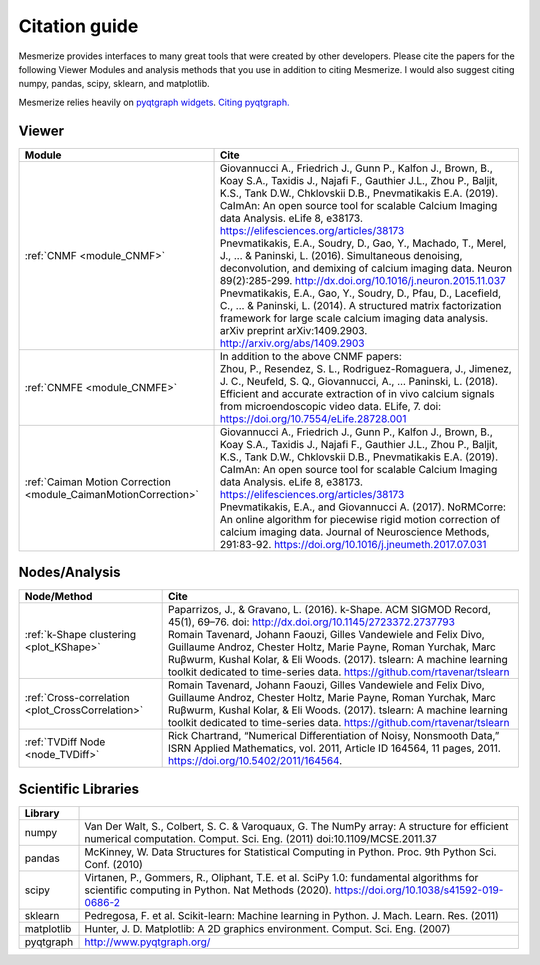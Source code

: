 Citation guide
**************

Mesmerize provides interfaces to many great tools that were created by other developers. Please cite the papers for the following Viewer Modules and analysis methods that you use in addition to citing Mesmerize. I would also suggest citing numpy, pandas, scipy, sklearn, and matplotlib.

Mesmerize relies heavily on `pyqtgraph widgets <pyqtgraph.org>`_. `Citing pyqtgraph. <https://groups.google.com/forum/#!msg/pyqtgraph/fnNGN6j132E/WPr89jpSb_QJ>`_

Viewer
======

===================================================================     ========================================================
Module                                                                  Cite
===================================================================     ========================================================
:ref:`CNMF <module_CNMF>`                                               | Giovannucci A., Friedrich J., Gunn P., Kalfon J., Brown, B., Koay S.A., Taxidis J., Najafi F., Gauthier J.L., Zhou P., Baljit, K.S., Tank D.W., Chklovskii D.B., Pnevmatikakis E.A. (2019). CaImAn: An open source tool for scalable Calcium Imaging data Analysis. eLife 8, e38173. https://elifesciences.org/articles/38173

                                                                        | Pnevmatikakis, E.A., Soudry, D., Gao, Y., Machado, T., Merel, J., ... & Paninski, L. (2016). Simultaneous denoising, deconvolution, and demixing of calcium imaging data. Neuron 89(2):285-299. http://dx.doi.org/10.1016/j.neuron.2015.11.037
                                                                        
                                                                        | Pnevmatikakis, E.A., Gao, Y., Soudry, D., Pfau, D., Lacefield, C., ... & Paninski, L. (2014). A structured matrix factorization framework for large scale calcium imaging data analysis. arXiv preprint arXiv:1409.2903. `<http://arxiv.org/abs/1409.2903>`_
                
:ref:`CNMFE <module_CNMFE>`                                             | In addition to the above CNMF papers:
                                                                        | Zhou, P., Resendez, S. L., Rodriguez-Romaguera, J., Jimenez, J. C., Neufeld, S. Q., Giovannucci, A., … Paninski, L. (2018). Efficient and accurate extraction of in vivo calcium signals from microendoscopic video data. ELife, 7. doi: https://doi.org/10.7554/eLife.28728.001
:ref:`Caiman Motion Correction <module_CaimanMotionCorrection>`         | Giovannucci A., Friedrich J., Gunn P., Kalfon J., Brown, B., Koay S.A., Taxidis J., Najafi F., Gauthier J.L., Zhou P., Baljit, K.S., Tank D.W., Chklovskii D.B., Pnevmatikakis E.A. (2019). CaImAn: An open source tool for scalable Calcium Imaging data Analysis. eLife 8, e38173. https://elifesciences.org/articles/38173

                                                                        | Pnevmatikakis, E.A., and Giovannucci A. (2017). NoRMCorre: An online algorithm for piecewise rigid motion correction of calcium imaging data. Journal of Neuroscience Methods, 291:83-92. https://doi.org/10.1016/j.jneumeth.2017.07.031
===================================================================     ========================================================


Nodes/Analysis
==============

===================================================     ========================================================================
Node/Method                                             Cite
===================================================     ========================================================================
:ref:`k-Shape clustering <plot_KShape>`                 | Paparrizos, J., & Gravano, L. (2016). k-Shape. ACM SIGMOD Record, 45(1), 69–76. doi: http://dx.doi.org/10.1145/2723372.2737793

                                                        | Romain Tavenard, Johann Faouzi, Gilles Vandewiele and Felix Divo, Guillaume Androz, Chester Holtz, Marie Payne, Roman Yurchak, Marc Ruβwurm, Kushal Kolar, & Eli Woods. (2017). tslearn: A machine learning toolkit dedicated to time-series data. https://github.com/rtavenar/tslearn
                                                        
:ref:`Cross-correlation <plot_CrossCorrelation>`        | Romain Tavenard, Johann Faouzi, Gilles Vandewiele and Felix Divo, Guillaume Androz, Chester Holtz, Marie Payne, Roman Yurchak, Marc Ruβwurm, Kushal Kolar, & Eli Woods. (2017). tslearn: A machine learning toolkit dedicated to time-series data. https://github.com/rtavenar/tslearn

:ref:`TVDiff Node <node_TVDiff>`                        Rick Chartrand, “Numerical Differentiation of Noisy, Nonsmooth Data,” ISRN Applied Mathematics, vol. 2011, Article ID 164564, 11 pages, 2011. https://doi.org/10.5402/2011/164564.
===================================================     ========================================================================

Scientific Libraries
====================

=============== ==========================================================================================
Library
=============== ==========================================================================================
numpy           | Van Der Walt, S., Colbert, S. C. & Varoquaux, G. The NumPy array: A structure for efficient numerical computation. Comput. Sci. Eng. (2011) doi:10.1109/MCSE.2011.37

pandas          | McKinney, W. Data Structures for Statistical Computing in Python. Proc. 9th Python Sci. Conf. (2010)

scipy           | Virtanen, P., Gommers, R., Oliphant, T.E. et al. SciPy 1.0: fundamental algorithms for scientific computing in Python. Nat Methods (2020). https://doi.org/10.1038/s41592-019-0686-2

sklearn         | Pedregosa, F. et al. Scikit-learn: Machine learning in Python. J. Mach. Learn. Res. (2011)

matplotlib      | Hunter, J. D. Matplotlib: A 2D graphics environment. Comput. Sci. Eng. (2007)

pyqtgraph       | http://www.pyqtgraph.org/
=============== ==========================================================================================

